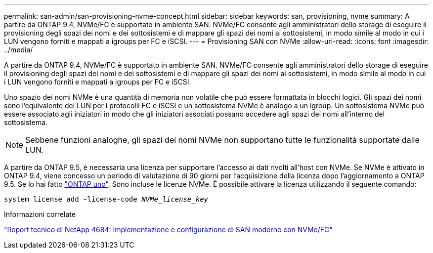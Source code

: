 ---
permalink: san-admin/san-provisioning-nvme-concept.html 
sidebar: sidebar 
keywords: san, provisioning, nvme 
summary: A partire da ONTAP 9.4, NVMe/FC è supportato in ambiente SAN. NVMe/FC consente agli amministratori dello storage di eseguire il provisioning degli spazi dei nomi e dei sottosistemi e di mappare gli spazi dei nomi ai sottosistemi, in modo simile al modo in cui i LUN vengono forniti e mappati a igroups per FC e iSCSI. 
---
= Provisioning SAN con NVMe
:allow-uri-read: 
:icons: font
:imagesdir: ../media/


[role="lead"]
A partire da ONTAP 9.4, NVMe/FC è supportato in ambiente SAN. NVMe/FC consente agli amministratori dello storage di eseguire il provisioning degli spazi dei nomi e dei sottosistemi e di mappare gli spazi dei nomi ai sottosistemi, in modo simile al modo in cui i LUN vengono forniti e mappati a igroups per FC e iSCSI.

Uno spazio dei nomi NVMe è una quantità di memoria non volatile che può essere formattata in blocchi logici. Gli spazi dei nomi sono l'equivalente dei LUN per i protocolli FC e iSCSI e un sottosistema NVMe è analogo a un igroup. Un sottosistema NVMe può essere associato agli iniziatori in modo che gli iniziatori associati possano accedere agli spazi dei nomi all'interno del sottosistema.

[NOTE]
====
Sebbene funzioni analoghe, gli spazi dei nomi NVMe non supportano tutte le funzionalità supportate dalle LUN.

====
A partire da ONTAP 9.5, è necessaria una licenza per supportare l'accesso ai dati rivolti all'host con NVMe. Se NVMe è attivato in ONTAP 9.4, viene concesso un periodo di valutazione di 90 giorni per l'acquisizione della licenza dopo l'aggiornamento a ONTAP 9.5. Se lo hai fatto link:https://docs.netapp.com/us-en/ontap/system-admin/manage-licenses-concept.html#licenses-included-with-ontap-one["ONTAP uno"], Sono incluse le licenze NVMe. È possibile attivare la licenza utilizzando il seguente comando:

`system license add -license-code _NVMe_license_key_`

.Informazioni correlate
http://www.netapp.com/us/media/tr-4684.pdf["Report tecnico di NetApp 4684: Implementazione e configurazione di SAN moderne con NVMe/FC"]
